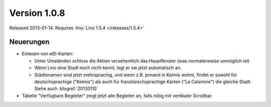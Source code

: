 Version 1.0.8
=============

Released 2013-01-14.
Requires :lino:`Lino 1.5.4 </releases/1.5.4>`

Neuerungen
----------

- Einlesen von eID-Karten: 

  - Unter Umständen schloss die Aktion versehentlich das Hauptfenster
    (was normalerweise unmöglich ist)
  - Wenn Lino eine Stadt noch nicht kennt, legt er sie jetzt automatisch an.

  - Städtenamen sind jetzt mehrsprachig, und wenn z.B. jemand in Kelmis wohnt, 
    findet er sowohl für deutschsprachige ("Kelmis") als auch für 
    französischsprachige Karten ("La Calamine") die gleiche Stadt.
    Siehe auch :blogref:`20130110`

- Tabelle "Verfügbare Begleiter" zeigt jetzt alle Begleiter 
  an, falls nötig mit vertikaler Scrollbar.
  

